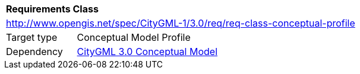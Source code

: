 [[rc_conceptual-profile]]
[cols="1,4"]
|===
2+|*Requirements Class*
2+|http://www.opengis.net/spec/CityGML-1/3.0/req/req-class-conceptual-profile
|Target type |Conceptual Model Profile
|Dependency |<<citygml_3-0,CityGML 3.0 Conceptual Model>>
|===
